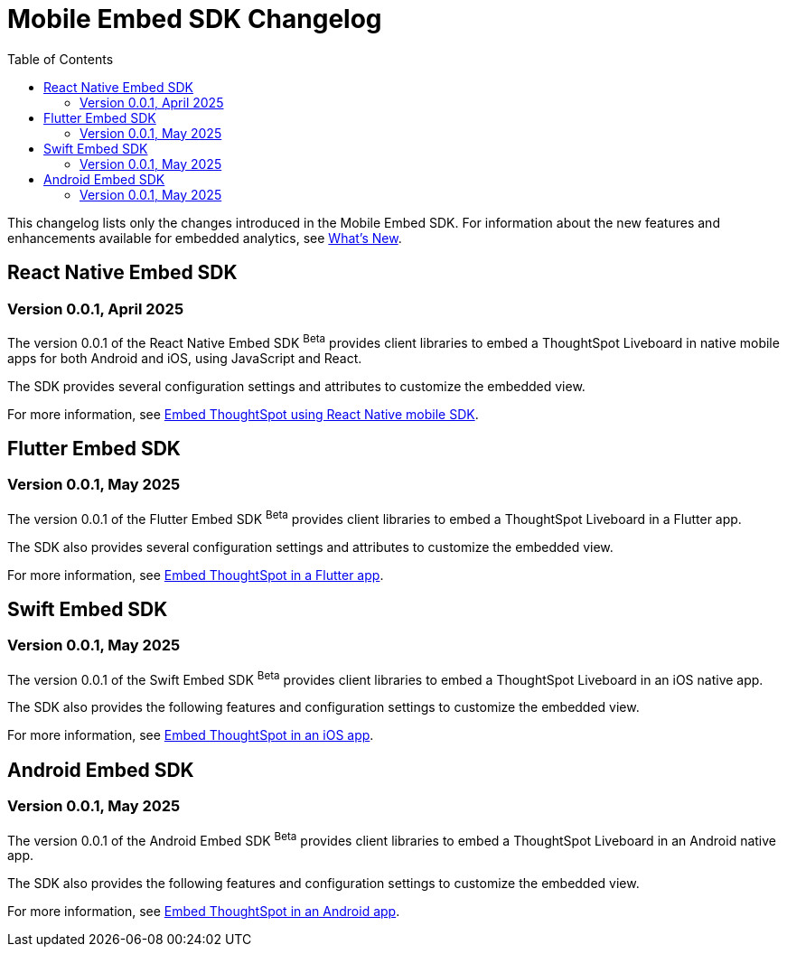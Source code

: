 = Mobile Embed SDK Changelog
:toc: true
:toclevels: 2

:page-title: Changelog
:page-pageid: mobile-sdk-changelog
:page-description: Changes to the Mobile SDK and APIs

This changelog lists only the changes introduced in the Mobile Embed SDK. For information about the new features and enhancements available for embedded analytics, see xref:whats-new.adoc[What's New].

== React Native Embed SDK

=== Version 0.0.1, April 2025

The version 0.0.1 of the React Native Embed SDK [beta betaBackground]^Beta^ provides client libraries to embed a ThoughtSpot Liveboard in native mobile apps for both Android and iOS, using JavaScript and React.

The SDK provides several configuration settings and attributes to customize the embedded view.

For more information, see xref:mobilesdk-quick-start.adoc[Embed ThoughtSpot using React Native mobile SDK].

== Flutter Embed SDK

=== Version 0.0.1, May 2025

The version 0.0.1 of the Flutter Embed SDK [beta betaBackground]^Beta^ provides client libraries to embed a ThoughtSpot Liveboard in a Flutter app.

The SDK also provides several configuration settings and attributes to customize the embedded view.

For more information, see xref:mobile-embed-qs-flutter.adoc[Embed ThoughtSpot in a Flutter app].

== Swift Embed SDK

=== Version 0.0.1, May 2025

The version 0.0.1 of the Swift Embed SDK [beta betaBackground]^Beta^ provides client libraries to embed a ThoughtSpot Liveboard in an iOS native app.

The SDK also provides the following features and configuration settings to customize the embedded view.

For more information, see xref:mobile-embed-qs-swift.adoc[Embed ThoughtSpot in an iOS app].

== Android Embed SDK

=== Version 0.0.1, May 2025

The version 0.0.1 of the Android Embed SDK [beta betaBackground]^Beta^ provides client libraries to embed a ThoughtSpot Liveboard in an Android native app.

The SDK also provides the following features and configuration settings to customize the embedded view.

For more information, see xref:mobile-embed-android.adoc[Embed ThoughtSpot in an Android app].
